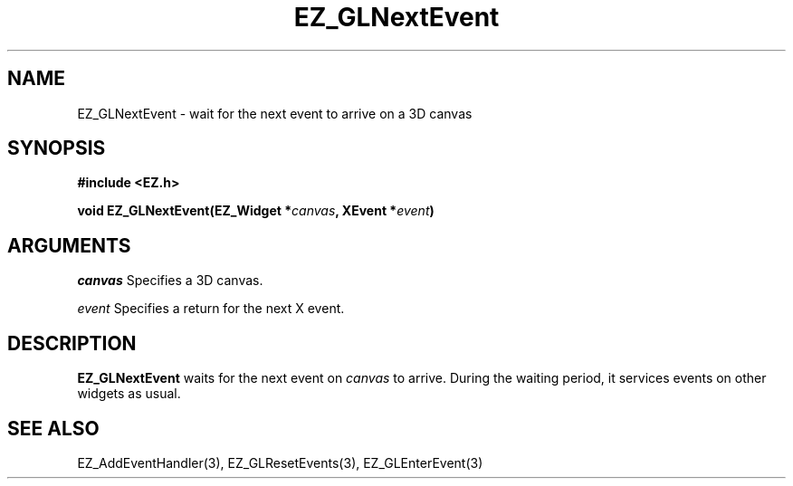 '\"
'\" Copyright (c) 1997 Maorong Zou
'\" 
.TH EZ_GLNextEvent 3 "" EZWGL "EZWGL Functions"
.BS
.SH NAME
EZ_GLNextEvent \- wait for the next event to arrive on a 3D canvas

.SH SYNOPSIS
.nf
.B #include <EZ.h>
.sp
.BI "void EZ_GLNextEvent(EZ_Widget *" canvas ", XEvent *" event )

.SH ARGUMENTS
\fIcanvas\fR  Specifies a 3D canvas.
.sp
\fIevent\fR  Specifies a return for the next X event.

.SH DESCRIPTION
.PP
\fBEZ_GLNextEvent\fR waits for the next event on \fIcanvas\fR to
arrive. During the waiting period, it services events on other
widgets as usual.

.SH "SEE ALSO"
EZ_AddEventHandler(3), EZ_GLResetEvents(3), EZ_GLEnterEvent(3)

